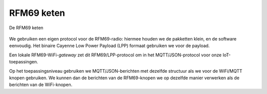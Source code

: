 RFM69 keten
===========

.. figure:: IoT-keten-RFM69.png
  :width: 600 px
  :align: center

  De RFM69 keten

We gebruiken een eigen protocol voor de RFM69-radio:
hiermee houden we de pakketten klein, en de software eenvoudig.
Het binaire Cayenne Low Power Payload (LPP) formaat gebruiken we voor de payload.

Een lokale RFM69-WiFi-*gateway* zet dit RFM69/LPP-protocol om in het MQTT/JSON-protocol voor onze IoT-toepassingen.

Op het toepassingsniveau gebruiken we MQTT/JSON-berichten met dezelfde structuur als we voor de WiFi/MQTT knopen gebruiken.
We kunnen dan de berichten van de RFM69-knopen we op dezelfde manier verwerken als de berichten van de WiFi-knopen.
